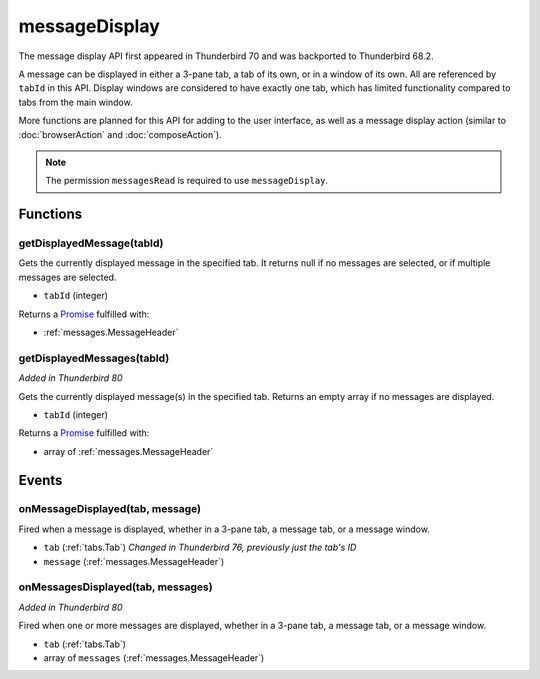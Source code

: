 ==============
messageDisplay
==============

The message display API first appeared in Thunderbird 70 and was backported to Thunderbird 68.2.

A message can be displayed in either a 3-pane tab, a tab of its own, or in a window of its own.
All are referenced by ``tabId`` in this API. Display windows are considered to have exactly one
tab, which has limited functionality compared to tabs from the main window.

More functions are planned for this API for adding to the user interface, as well as a message
display action (similar to :doc:`browserAction` and :doc:`composeAction`).

.. note::

  The permission ``messagesRead`` is required to use ``messageDisplay``.

Functions
=========

.. _messageDisplay.getDisplayedMessage:

getDisplayedMessage(tabId)
--------------------------

Gets the currently displayed message in the specified tab. It returns null if no messages are selected,
or if multiple messages are selected.

- ``tabId`` (integer)

Returns a `Promise`_ fulfilled with:

- :ref:`messages.MessageHeader`

.. _Promise: https://developer.mozilla.org/en-US/docs/Web/JavaScript/Reference/Global_Objects/Promise

getDisplayedMessages(tabId)
---------------------------

*Added in Thunderbird 80*

Gets the currently displayed message(s) in the specified tab. Returns an empty
array if no messages are displayed.

- ``tabId`` (integer)

Returns a `Promise`_ fulfilled with:

- array of :ref:`messages.MessageHeader`

.. _Promise: https://developer.mozilla.org/en-US/docs/Web/JavaScript/Reference/Global_Objects/Promise


Events
======

.. _messageDisplay.onMessageDisplayed:

onMessageDisplayed(tab, message)
--------------------------------

Fired when a message is displayed, whether in a 3-pane tab, a message tab, or a message window.

- ``tab`` (:ref:`tabs.Tab`) *Changed in Thunderbird 76, previously just the tab's ID*
- ``message`` (:ref:`messages.MessageHeader`)

.. _messageDisplay.onMessageDisplayed:

onMessagesDisplayed(tab, messages)
----------------------------------

*Added in Thunderbird 80*

Fired when one or more messages are displayed, whether in a 3-pane tab,
a message tab, or a message window.

- ``tab`` (:ref:`tabs.Tab`)
- array of ``messages`` (:ref:`messages.MessageHeader`)

